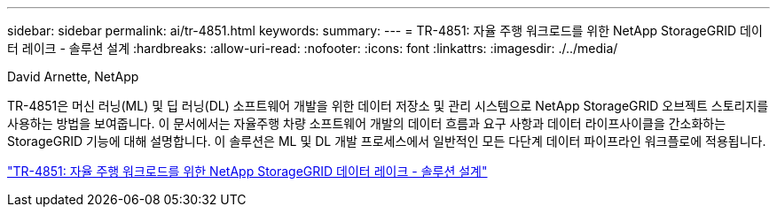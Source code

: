 ---
sidebar: sidebar 
permalink: ai/tr-4851.html 
keywords:  
summary:  
---
= TR-4851: 자율 주행 워크로드를 위한 NetApp StorageGRID 데이터 레이크 - 솔루션 설계
:hardbreaks:
:allow-uri-read: 
:nofooter: 
:icons: font
:linkattrs: 
:imagesdir: ./../media/


David Arnette, NetApp

[role="lead"]
TR-4851은 머신 러닝(ML) 및 딥 러닝(DL) 소프트웨어 개발을 위한 데이터 저장소 및 관리 시스템으로 NetApp StorageGRID 오브젝트 스토리지를 사용하는 방법을 보여줍니다. 이 문서에서는 자율주행 차량 소프트웨어 개발의 데이터 흐름과 요구 사항과 데이터 라이프사이클을 간소화하는 StorageGRID 기능에 대해 설명합니다. 이 솔루션은 ML 및 DL 개발 프로세스에서 일반적인 모든 다단계 데이터 파이프라인 워크플로에 적용됩니다.

link:https://www.netapp.com/pdf.html?item=/media/19399-tr-4851.pdf["TR-4851: 자율 주행 워크로드를 위한 NetApp StorageGRID 데이터 레이크 - 솔루션 설계"^]
